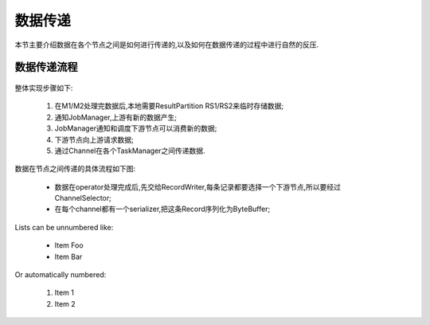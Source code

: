 数据传递
===============
本节主要介绍数据在各个节点之间是如何进行传递的,以及如何在数据传递的过程中进行自然的反压.

数据传递流程
----------------
 .. image:: image/shuffle.png
整体实现步骤如下:

 #. 在M1/M2处理完数据后,本地需要ResultPartition RS1/RS2来临时存储数据;
 #. 通知JobManager,上游有新的数据产生;
 #. JobManager通知和调度下游节点可以消费新的数据;
 #. 下游节点向上游请求数据;
 #. 通过Channel在各个TaskManager之间传递数据.

数据在节点之间传递的具体流程如下图:

 .. image:: image/shuffle-data.png

 * 数据在operator处理完成后,先交给RecordWriter,每条记录都要选择一个下游节点,所以要经过ChannelSelector;
 * 在每个channel都有一个serializer,把这条Record序列化为ByteBuffer;

Lists can be unnumbered like:

 * Item Foo
 * Item Bar

Or automatically numbered:

 #. Item 1
 #. Item 2